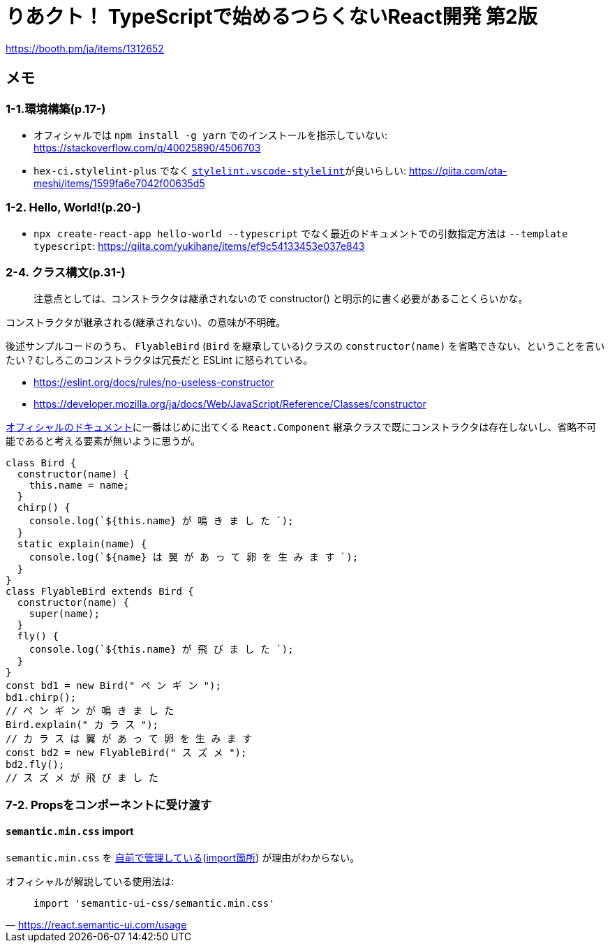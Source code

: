 = りあクト！ TypeScriptで始めるつらくないReact開発 第2版

https://booth.pm/ja/items/1312652

== メモ

=== 1-1.環境構築(p.17-)

* オフィシャルでは `npm install -g yarn` でのインストールを指示していない: https://stackoverflow.com/q/40025890/4506703
* `hex-ci.stylelint-plus` でなく https://marketplace.visualstudio.com/items?itemName=stylelint.vscode-stylelint[`stylelint.vscode-stylelint`]が良いらしい: https://qiita.com/ota-meshi/items/1599fa6e7042f00635d5

=== 1-2. Hello, World!(p.20-)

* `npx create-react-app hello-world --typescript` でなく最近のドキュメントでの引数指定方法は `--template typescript`: https://qiita.com/yukihane/items/ef9c54133453e037e843

=== 2-4. クラス構文(p.31-)

____
注意点としては、コンストラクタは継承されないので constructor() と明示的に書く必要があることくらいかな。
____
コンストラクタが継承される(継承されない)、の意味が不明確。

後述サンプルコードのうち、 `FlyableBird` (`Bird` を継承している)クラスの `constructor(name)` を省略できない、ということを言いたい？むしろこのコンストラクタは冗長だと ESLint に怒られている。

* https://eslint.org/docs/rules/no-useless-constructor
* https://developer.mozilla.org/ja/docs/Web/JavaScript/Reference/Classes/constructor

https://ja.reactjs.org/docs/components-and-props.html[オフィシャルのドキュメント]に一番はじめに出てくる `React.Component` 継承クラスで既にコンストラクタは存在しないし、省略不可能であると考える要素が無いように思うが。

[source,javascript]
....
class Bird {
  constructor(name) {
    this.name = name;
  }
  chirp() {
    console.log(`${this.name} が 鳴 き ま し た `);
  }
  static explain(name) {
    console.log(`${name} は 翼 が あ っ て 卵 を 生 み ま す `);
  }
}
class FlyableBird extends Bird {
  constructor(name) {
    super(name);
  }
  fly() {
    console.log(`${this.name} が 飛 び ま し た `);
  }
}
const bd1 = new Bird(" ペ ン ギ ン ");
bd1.chirp();
// ペ ン ギ ン が 鳴 き ま し た
Bird.explain(" カ ラ ス ");
// カ ラ ス は 翼 が あ っ て 卵 を 生 み ま す
const bd2 = new FlyableBird(" ス ズ メ ");
bd2.fly();
// ス ズ メ が 飛 び ま し た
....

=== 7-2. Propsをコンポーネントに受け渡す

==== `semantic.min.css` import

`semantic.min.css` を https://github.com/oukayuka/ReactBeginnersBook-2.0/blob/master/07-component/02-props/src/styles/semantic.min.css[自前で管理している](https://github.com/oukayuka/ReactBeginnersBook-2.0/blob/master/07-component/02-props/src/index.tsx#L7[import箇所]) が理由がわからない。

オフィシャルが解説している使用法は:

[quote, 'https://react.semantic-ui.com/usage[]']
____
....
import 'semantic-ui-css/semantic.min.css'
....
____
